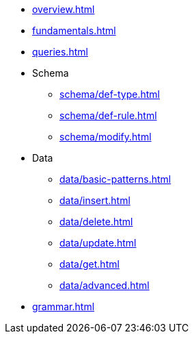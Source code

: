 // TypeQL

* xref:overview.adoc[]
* xref:fundamentals.adoc[]
* xref:queries.adoc[]

* Schema
** xref:schema/def-type.adoc[]
** xref:schema/def-rule.adoc[]
** xref:schema/modify.adoc[]

* Data
** xref:data/basic-patterns.adoc[]
** xref:data/insert.adoc[]
** xref:data/delete.adoc[]
** xref:data/update.adoc[]
** xref:data/get.adoc[]
** xref:data/advanced.adoc[]

* xref:grammar.adoc[]
